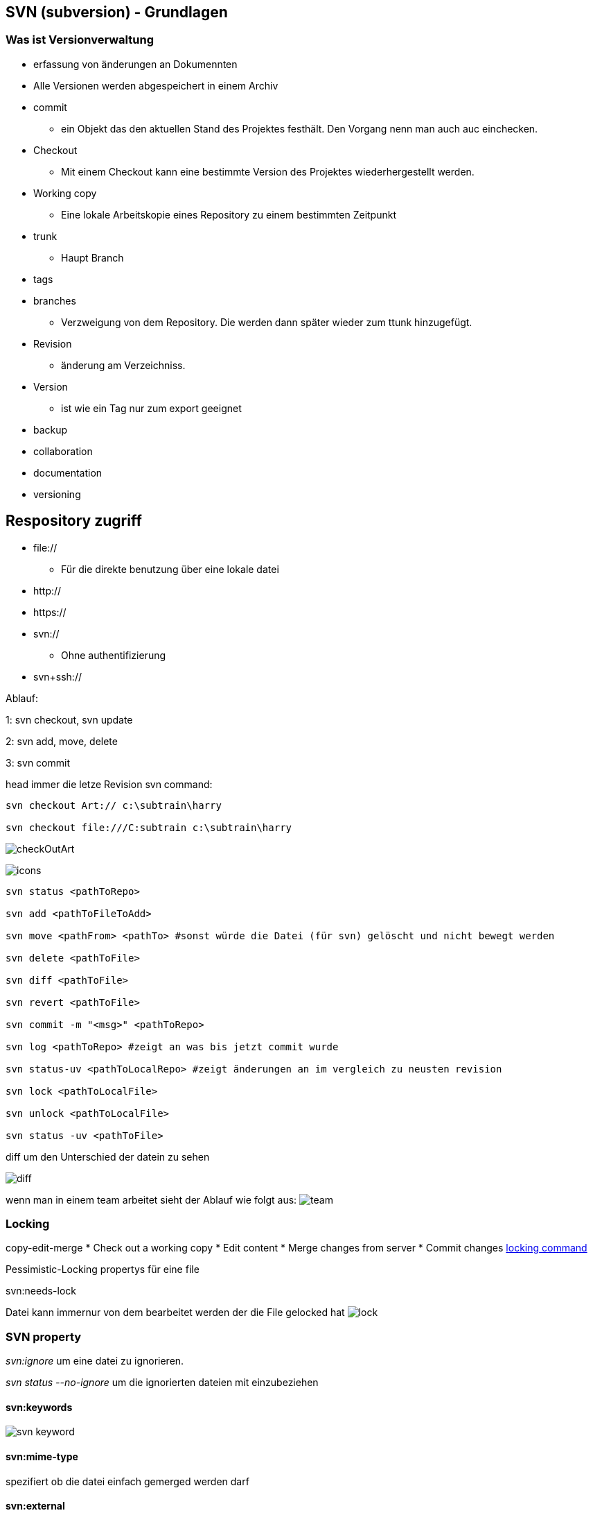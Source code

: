 == SVN (subversion) - Grundlagen

=== Was ist Versionverwaltung
* erfassung von änderungen an Dokumennten
* Alle Versionen werden abgespeichert in einem Archiv

* commit
**    ein Objekt das den aktuellen Stand des Projektes festhält. Den Vorgang nenn man auch auc einchecken.

* Checkout
**    Mit einem Checkout kann eine bestimmte Version des Projektes wiederhergestellt werden.

* Working copy
**    Eine lokale Arbeitskopie eines Repository zu einem bestimmten Zeitpunkt

* trunk
**    Haupt Branch

* tags

* branches
**    Verzweigung von dem Repository. Die werden dann später wieder zum ttunk hinzugefügt. 

* Revision
**    änderung am Verzeichniss. 

* Version
**    ist wie ein Tag nur zum export geeignet +


* backup
* collaboration
* documentation
* versioning

== Respository zugriff

* file://
** Für die direkte benutzung über eine lokale datei
* http://
* https://
* svn://
** Ohne authentifizierung
* svn+ssh://

Ablauf:

1: svn checkout, svn update

2: svn add, move, delete

3: svn commit

head immer die letze Revision
svn command:
[source]
----
svn checkout Art:// c:\subtrain\harry

svn checkout file:///C:subtrain c:\subtrain\harry
----
image:checkOutArt.png[]

image:icons.png[]
[[example_code]]
[source,bash]
----
svn status <pathToRepo>

svn add <pathToFileToAdd>

svn move <pathFrom> <pathTo> #sonst würde die Datei (für svn) gelöscht und nicht bewegt werden

svn delete <pathToFile>

svn diff <pathToFile>

svn revert <pathToFile>

svn commit -m "<msg>" <pathToRepo>

svn log <pathToRepo> #zeigt an was bis jetzt commit wurde

svn status-uv <pathToLocalRepo> #zeigt änderungen an im vergleich zu neusten revision

svn lock <pathToLocalFile>

svn unlock <pathToLocalFile>

svn status -uv <pathToFile>
----

diff um den Unterschied der datein zu sehen

image:diff.png[]

wenn man in einem team arbeitet sieht der Ablauf wie folgt aus:
image:team.png[]

=== Locking
copy-edit-merge
* Check out a working copy
* Edit content
* Merge changes from server
* Commit changes
<<example_code, locking command>>

Pessimistic-Locking
propertys für eine file

svn:needs-lock

Datei kann immernur von dem bearbeitet werden der die File gelocked hat
image:lock.png[]

=== SVN property
_svn:ignore_ um eine datei zu ignorieren.

_svn status --no-ignore_ um die ignorierten dateien mit einzubeziehen

==== svn:keywords
image:svn_keyword.png[]

==== svn:mime-type
spezifiert ob die datei einfach gemerged werden darf

==== svn:external
für externe repository
_-r <welche revision> <path>_ Revision muss nicht sein

=== Managing versions
Wofür brauch man tags ?
* Mark a release state of a product
* mark a snapshot of the current development

Typische Release namen:
* Release V1.0, Release V1.1, PRODUCT P1.0

svn copy -m "creating release 01" file:///c:subtrain/repo/trunk file:///c:/subtrain/repo/tags/release_01

Ausgehend von nem Tag wird ein Branch erstellt um z.B ein Bug zu fixen und dann einen neuen release gemacht

svn copy -m "creating branch for bugfixing..." <url to tag> <path to destination>

svn switch url path um nicht den aktuellen arbeitsstand commiten zu müssen

=== Merging

=== Subversion Configuration
auto poperties können gesetzt werden

== NTSVN
* Konfigurationsmanagementsystem (bald hoffentlich git)

Unterteilt sich in:
* in das Konfigurationssystem Subversion
* in die Weboberfläche NTSVN
* SVN Client "TortoiseSVN"



link:SVN_User_Training.pdf[]